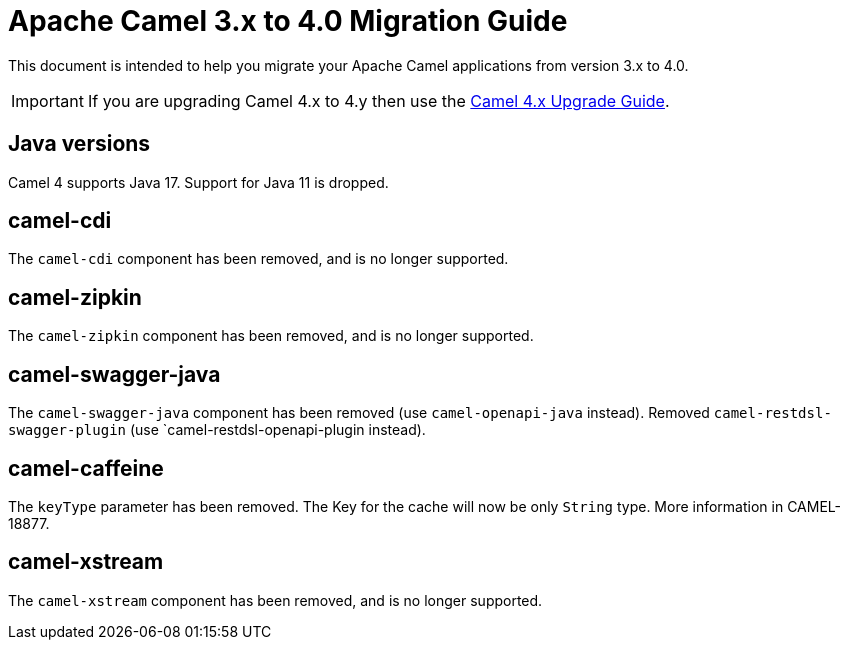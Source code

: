 = Apache Camel 3.x to 4.0 Migration Guide

This document is intended to help you migrate your Apache Camel applications
from version 3.x to 4.0.

IMPORTANT: If you are upgrading Camel 4.x to 4.y then use the
xref:camel-4x-upgrade-guide.adoc[Camel 4.x Upgrade Guide].

== Java versions

Camel 4 supports Java 17. Support for Java 11 is dropped.

== camel-cdi

The `camel-cdi` component has been removed, and is no longer supported.

== camel-zipkin

The `camel-zipkin` component has been removed, and is no longer supported.

== camel-swagger-java

The `camel-swagger-java` component has been removed (use `camel-openapi-java` instead).
Removed `camel-restdsl-swagger-plugin` (use `camel-restdsl-openapi-plugin instead).

== camel-caffeine

The `keyType` parameter has been removed. The Key for the cache will now be only `String` type. More information in CAMEL-18877.

== camel-xstream

The `camel-xstream` component has been removed, and is no longer supported.
